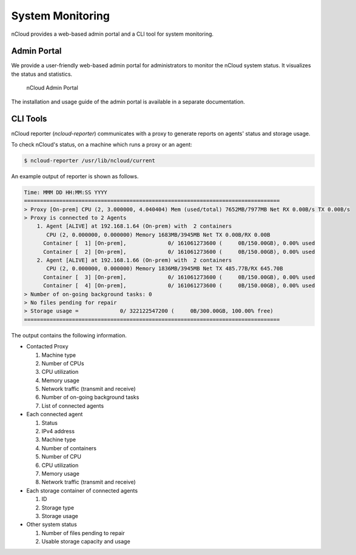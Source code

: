 System Monitoring
=================

nCloud provides a web-based admin portal and a CLI tool for system monitoring.

Admin Portal
++++++++++++

We provide a user-friendly web-based admin portal for administrators to monitor the nCloud system status. It visualizes the status and statistics.

.. figure:: figs/admin-portal.png
   :width: 500
   :name: admin-portal

   nCloud Admin Portal

The installation and usage guide of the admin portal is available in a separate documentation.

CLI Tools
+++++++++

nCloud reporter (`ncloud-reporter`) communicates with a proxy to generate reports on agents' status and storage usage.

To check nCloud's status, on a machine which runs a proxy or an agent:

.. code-block:: bash

   $ ncloud-reporter /usr/lib/ncloud/current

An example output of reporter is shown as follows.

.. code-block::

   Time: MMM DD HH:MM:SS YYYY 
   ================================================================================
   > Proxy [On-prem] CPU (2, 3.000000, 4.040404) Mem (used/total) 7652MB/7977MB Net RX 0.00B/s TX 0.00B/s
   > Proxy is connected to 2 Agents
       1. Agent [ALIVE] at 192.168.1.64 (On-prem) with  2 containers
          CPU (2, 0.000000, 0.000000) Memory 1683MB/3945MB Net TX 0.00B/RX 0.00B
         Container [  1] [On-prem],             0/ 161061273600 (     0B/150.00GB), 0.00% used
         Container [  2] [On-prem],             0/ 161061273600 (     0B/150.00GB), 0.00% used
       2. Agent [ALIVE] at 192.168.1.66 (On-prem) with  2 containers
          CPU (2, 0.000000, 0.000000) Memory 1836MB/3945MB Net TX 485.77B/RX 645.70B
         Container [  3] [On-prem],             0/ 161061273600 (     0B/150.00GB), 0.00% used
         Container [  4] [On-prem],             0/ 161061273600 (     0B/150.00GB), 0.00% used
   > Number of on-going background tasks: 0
   > No files pending for repair
   > Storage usage =             0/ 322122547200 (     0B/300.00GB, 100.00% free)
   ================================================================================

The output contains the following information.

- Contacted Proxy

  #. Machine type
  #. Number of CPUs
  #. CPU utilization
  #. Memory usage
  #. Network traffic (transmit and receive)
  #. Number of on-going background tasks
  #. List of connected agents 

- Each connected agent

  #. Status
  #. IPv4 address
  #. Machine type
  #. Number of containers
  #. Number of CPU
  #. CPU utilization
  #. Memory usage
  #. Network traffic (transmit and receive)

- Each storage container of connected agents

  #. ID
  #. Storage type
  #. Storage usage

- Other system status

  #. Number of files pending to repair
  #. Usable storage capacity and usage
